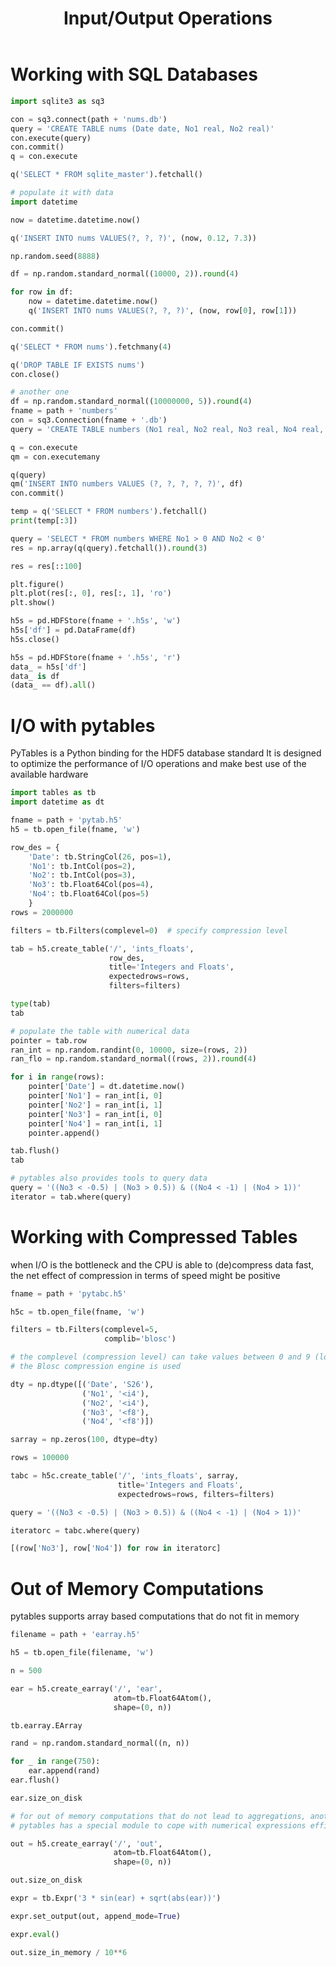 #+TITLE: Input/Output Operations

* Working with SQL Databases

#+begin_src python
import sqlite3 as sq3

con = sq3.connect(path + 'nums.db')
query = 'CREATE TABLE nums (Date date, No1 real, No2 real)'
con.execute(query)
con.commit()
q = con.execute

q('SELECT * FROM sqlite_master').fetchall()

# populate it with data
import datetime

now = datetime.datetime.now()

q('INSERT INTO nums VALUES(?, ?, ?)', (now, 0.12, 7.3))

np.random.seed(8888)

df = np.random.standard_normal((10000, 2)).round(4)

for row in df:
    now = datetime.datetime.now()
    q('INSERT INTO nums VALUES(?, ?, ?)', (now, row[0], row[1]))

con.commit()

q('SELECT * FROM nums').fetchmany(4)

q('DROP TABLE IF EXISTS nums')
con.close()

# another one
df = np.random.standard_normal((10000000, 5)).round(4)
fname = path + 'numbers'
con = sq3.Connection(fname + '.db')
query = 'CREATE TABLE numbers (No1 real, No2 real, No3 real, No4 real, No5 real)'

q = con.execute
qm = con.executemany

q(query)
qm('INSERT INTO numbers VALUES (?, ?, ?, ?, ?)', df)
con.commit()

temp = q('SELECT * FROM numbers').fetchall()
print(temp[:3])

query = 'SELECT * FROM numbers WHERE No1 > 0 AND No2 < 0'
res = np.array(q(query).fetchall()).round(3)

res = res[::100]

plt.figure()
plt.plot(res[:, 0], res[:, 1], 'ro')
plt.show()

h5s = pd.HDFStore(fname + '.h5s', 'w')
h5s['df'] = pd.DataFrame(df)
h5s.close()

h5s = pd.HDFStore(fname + '.h5s', 'r')
data_ = h5s['df']
data_ is df
(data_ == df).all()
#+end_src

* I/O with pytables

PyTables is a Python binding for the HDF5 database standard
It is designed to optimize the performance of I/O operations and make best use of the available hardware

#+begin_src python
import tables as tb
import datetime as dt

fname = path + 'pytab.h5'
h5 = tb.open_file(fname, 'w')

row_des = {
    'Date': tb.StringCol(26, pos=1),
    'No1': tb.IntCol(pos=2),
    'No2': tb.IntCol(pos=3),
    'No3': tb.Float64Col(pos=4),
    'No4': tb.Float64Col(pos=5)
    }
rows = 2000000

filters = tb.Filters(complevel=0)  # specify compression level

tab = h5.create_table('/', 'ints_floats',
                      row_des,
                      title='Integers and Floats',
                      expectedrows=rows,
                      filters=filters)

type(tab)
tab

# populate the table with numerical data
pointer = tab.row
ran_int = np.random.randint(0, 10000, size=(rows, 2))
ran_flo = np.random.standard_normal((rows, 2)).round(4)

for i in range(rows):
    pointer['Date'] = dt.datetime.now()
    pointer['No1'] = ran_int[i, 0]
    pointer['No2'] = ran_int[i, 1]
    pointer['No3'] = ran_int[i, 0]
    pointer['No4'] = ran_int[i, 1]
    pointer.append()

tab.flush()
tab

# pytables also provides tools to query data
query = '((No3 < -0.5) | (No3 > 0.5)) & ((No4 < -1) | (No4 > 1))'
iterator = tab.where(query)
#+end_src

* Working with Compressed Tables

when I/O is the bottleneck and the CPU is able to (de)compress data fast, the net effect of compression in terms of speed might be positive

#+begin_src python
fname = path + 'pytabc.h5'

h5c = tb.open_file(fname, 'w')

filters = tb.Filters(complevel=5,
                     complib='blosc')

# the complevel (compression level) can take values between 0 and 9 (lowest -> highest)
# the Blosc compression engine is used

dty = np.dtype([('Date', 'S26'),
                ('No1', '<i4'),
                ('No2', '<i4'),
                ('No3', '<f8'),
                ('No4', '<f8')])

sarray = np.zeros(100, dtype=dty)

rows = 100000

tabc = h5c.create_table('/', 'ints_floats', sarray,
                        title='Integers and Floats',
                        expectedrows=rows, filters=filters)

query = '((No3 < -0.5) | (No3 > 0.5)) & ((No4 < -1) | (No4 > 1))'

iteratorc = tabc.where(query)

[(row['No3'], row['No4']) for row in iteratorc]
#+end_src

* Out of Memory Computations

pytables supports array based computations that do not fit in memory

#+begin_src python
filename = path + 'earray.h5'

h5 = tb.open_file(filename, 'w')

n = 500

ear = h5.create_earray('/', 'ear',
                       atom=tb.Float64Atom(),
                       shape=(0, n))

tb.earray.EArray

rand = np.random.standard_normal((n, n))

for _ in range(750):
    ear.append(rand)
ear.flush()

ear.size_on_disk

# for out of memory computations that do not lead to aggregations, another EArray object of the same size is needed
# pytables has a special module to cope with numerical expressions efficiently.

out = h5.create_earray('/', 'out',
                       atom=tb.Float64Atom(),
                       shape=(0, n))

out.size_on_disk

expr = tb.Expr('3 * sin(ear) + sqrt(abs(ear))')

expr.set_output(out, append_mode=True)

expr.eval()

out.size_in_memory / 10**6
#+end_src
